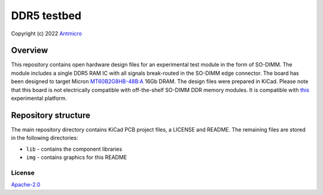 ============
DDR5 testbed
============

Copyright (c) 2022 `Antmicro <https://www.antmicro.com>`_

.. figure:: img/ddr5-testbed-vis.png

Overview
--------

This repository contains open hardware design files for an experimental test module in the form of SO-DIMM.
The module includes a single DDR5 RAM IC with all signals break-routed in the SO-DIMM edge connector.
The board has been designed to target Micron `MT60B2G8HB-48B:A <https://media-www.micron.com/-/media/client/global/documents/products/data-sheet/dram/ddr5/16gb_ddr5_sdram_diereva.pdf?rev=c95e4a49184145f18e105cc41e0ee643>`_ 16Gb DRAM.
The design files were prepared in KiCad.
Please note that this board is not electrically compatible with off-the-shelf SO-DIMM DDR memory modules.
It is compatible with `this <https://github.com/antmicro/lpddr4-test-board>`_ experimental platform.

Repository structure
--------------------
The main repository directory contains KiCad PCB project files, a LICENSE and README.
The remaining files are stored in the following directories:

* ``lib`` - contains the component libraries
* ``img`` - contains graphics for this README

License
=======

`Apache-2.0 <LICENSE>`_
